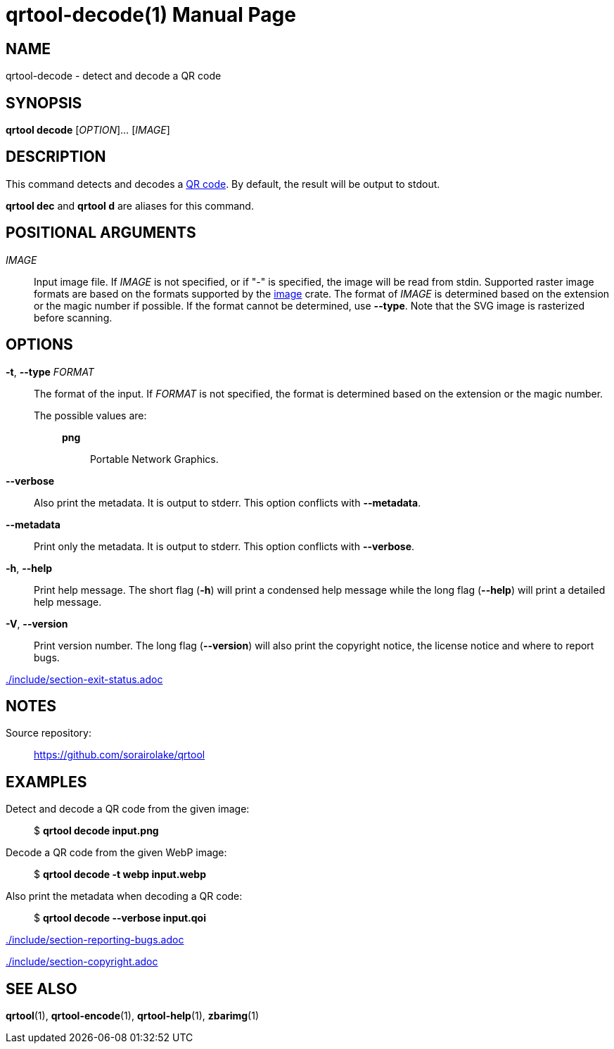 // SPDX-FileCopyrightText: 2022 Shun Sakai
//
// SPDX-License-Identifier: CC-BY-4.0

= qrtool-decode(1)
// Specify in UTC.
:docdate: 2024-07-30
:doctype: manpage
ifdef::revnumber[:mansource: qrtool {revnumber}]
ifndef::revnumber[:mansource: qrtool]
:manmanual: General Commands Manual
ifndef::site-gen-antora[:includedir: ./include]
:qrcode-url: https://www.qrcode.com/
:image-crates-url: https://crates.io/crates/image

== NAME

qrtool-decode - detect and decode a QR code

== SYNOPSIS

*qrtool decode* [_OPTION_]... [_IMAGE_]

== DESCRIPTION

This command detects and decodes a {qrcode-url}[QR code]. By default, the
result will be output to stdout.

*qrtool dec* and *qrtool d* are aliases for this command.

== POSITIONAL ARGUMENTS

_IMAGE_::

  Input image file. If _IMAGE_ is not specified, or if "-" is specified, the
  image will be read from stdin. Supported raster image formats are based on
  the formats supported by the {image-crates-url}[image] crate. The format of
  _IMAGE_ is determined based on the extension or the magic number if possible.
  If the format cannot be determined, use *--type*. Note that the SVG image is
  rasterized before scanning.

== OPTIONS

*-t*, *--type* _FORMAT_::

  The format of the input. If _FORMAT_ is not specified, the format is
  determined based on the extension or the magic number.

  The possible values are:{blank}:::

ifdef::decode-from-bmp,env-github,site-gen-antora[]
    *bmp*::::

      Windows Bitmap.
endif::[]

ifdef::decode-from-dds,env-github,site-gen-antora[]
    *dds*::::

      DirectDraw Surface.
endif::[]

ifdef::decode-from-ff,env-github,site-gen-antora[]
    *farbfeld*::::

      Farbfeld.
endif::[]

ifdef::decode-from-gif,env-github,site-gen-antora[]
    *gif*::::

      Graphics Interchange Format.
endif::[]

ifdef::decode-from-hdr,env-github,site-gen-antora[]
    *hdr*::::

      Radiance RGBE.
endif::[]

ifdef::decode-from-ico,env-github,site-gen-antora[]
    *ico*::::

      ICO file format. This value also includes the CUR file format.
endif::[]

ifdef::decode-from-jpeg,env-github,site-gen-antora[]
    *jpeg*::::

      JPEG.
endif::[]

ifdef::decode-from-exr,env-github,site-gen-antora[]
    *openexr*::::

      OpenEXR.
endif::[]

    *png*::::

      Portable Network Graphics.

ifdef::decode-from-pnm,env-github,site-gen-antora[]
    *pnm*::::

      Portable Anymap Format.
endif::[]

ifdef::decode-from-qoi,env-github,site-gen-antora[]
    *qoi*::::

      Quite OK Image Format.
endif::[]

ifdef::decode-from-svg,env-github,site-gen-antora[]
    *svg*::::

      Scalable Vector Graphics. This value also includes the gzip-compressed
      SVG image.
endif::[]

ifdef::decode-from-tga,env-github,site-gen-antora[]
    *tga*::::

      Truevision TGA.
endif::[]

ifdef::decode-from-tiff,env-github,site-gen-antora[]
    *tiff*::::

      Tag Image File Format.
endif::[]

ifdef::decode-from-webp,env-github,site-gen-antora[]
    *webp*::::

      WebP.
endif::[]

*--verbose*::

  Also print the metadata. It is output to stderr. This option conflicts with
  *--metadata*.

*--metadata*::

  Print only the metadata. It is output to stderr. This option conflicts with
  *--verbose*.

*-h*, *--help*::

  Print help message. The short flag (*-h*) will print a condensed help message
  while the long flag (*--help*) will print a detailed help message.

*-V*, *--version*::

  Print version number. The long flag (*--version*) will also print the
  copyright notice, the license notice and where to report bugs.

ifndef::site-gen-antora[include::{includedir}/section-exit-status.adoc[]]
ifdef::site-gen-antora[include::partial$man/man1/include/section-exit-status.adoc[]]

== NOTES

Source repository:{blank}::

  https://github.com/sorairolake/qrtool

== EXAMPLES

Detect and decode a QR code from the given image:{blank}::

  $ *qrtool decode input.png*

Decode a QR code from the given WebP image:{blank}::

  $ *qrtool decode -t webp input.webp*

Also print the metadata when decoding a QR code:{blank}::

  $ *qrtool decode --verbose input.qoi*

ifndef::site-gen-antora[include::{includedir}/section-reporting-bugs.adoc[]]
ifdef::site-gen-antora[include::partial$man/man1/include/section-reporting-bugs.adoc[]]

ifndef::site-gen-antora[include::{includedir}/section-copyright.adoc[]]
ifdef::site-gen-antora[include::partial$man/man1/include/section-copyright.adoc[]]

== SEE ALSO

*qrtool*(1), *qrtool-encode*(1), *qrtool-help*(1), *zbarimg*(1)
